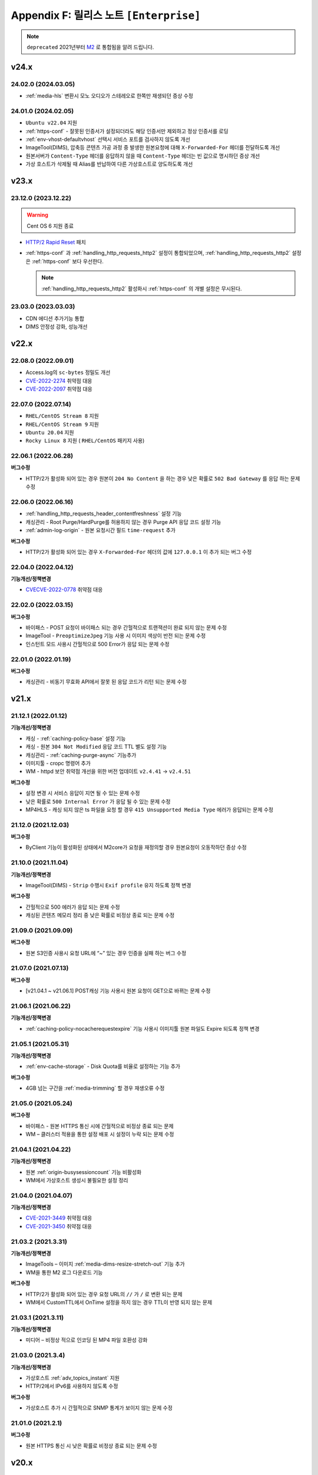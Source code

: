 .. _release_enterprise:

Appendix F: 릴리스 노트  ``[Enterprise]``
********************************************

.. note::

   ``deprecated`` 2021년부터 `M2 <https://doc.m2live.co.kr>`_ 로 통합됨을 알려 드립니다.



v24.x
====================================

.. _release-enterprise-24-03-05:

24.02.0 (2024.03.05)
----------------------------

-  :ref:`media-hls` 변환시 모노 오디오가 스테레오로 한쪽만 재생되던 증상 수정



.. _release-enterprise-24-01-0:

24.01.0 (2024.02.05)
----------------------------

-  ``Ubuntu v22.04`` 지원
-  :ref:`https-conf` - 잘못된 인증서가 설정되더라도 해당 인증서만 제외하고 정상 인증서를 로딩
-  :ref:`env-vhost-defaultvhost` 선택시 서비스 포트를 검사하지 않도록 개선
-  ImageTool(DIMS), 압축등 콘텐츠 가공 과정 중 발생한 원본요청에 대해 ``X-Forwarded-For`` 헤더를 전달하도록 개선
-  원본서버가 ``Content-Type`` 헤더를 응답하지 않을 때 ``Content-Type`` 헤더는 빈 값으로 명시하던 증상 개선
-  가상 호스트가 삭제될 때 Alias를 반납하여 다른 가상호스트로 양도하도록 개선


v23.x
====================================

.. _release-enterprise-23-12-0:

23.12.0 (2023.12.22)
----------------------------

.. warning::

   Cent OS 6 지원 종료
   

-  `HTTP/2 Rapid Reset <https://blog.cloudflare.com/ko-kr/technical-breakdown-http2-rapid-reset-ddos-attack-ko-kr/>`_ 패치
-  :ref:`https-conf` 과 :ref:`handling_http_requests_http2` 설정이 통합되었으며, :ref:`handling_http_requests_http2` 설정은 :ref:`https-conf` 보다 우선한다.
   
   .. note::
      
      :ref:`handling_http_requests_http2` 활성화시 :ref:`https-conf` 의 개별 설정은 무시된다.


.. _release-enterprise-23-03-0:

23.03.0 (2023.03.03)
----------------------------

-  CDN 에디션 추가기능 통합
-  DIMS 안정성 강화, 성능개선



v22.x
====================================


.. _release-enterprise-22-08-0:

22.08.0 (2022.09.01)
----------------------------

-  Access.log의 ``sc-bytes`` 정밀도 개선
-  `CVE-2022-2274 <https://nvd.nist.gov/vuln/detail/CVE-2022-2274>`_ 취약점 대응
-  `CVE-2022-2097 <https://nvd.nist.gov/vuln/detail/CVE-2022-2097>`_ 취약점 대응



.. _release-enterprise-22-07-0:

22.07.0 (2022.07.14)
----------------------------

-  ``RHEL/CentOS Stream 8`` 지원
-  ``RHEL/CentOS Stream 9`` 지원
-  ``Ubuntu 20.04`` 지원
-  ``Rocky Linux 8`` 지원 ( ``RHEL/CentOS`` 패키지 사용)



.. _release-enterprise-22-06-1:

22.06.1 (2022.06.28)
----------------------------

**버그수정**

-  HTTP/2가 활성화 되어 있는 경우 원본이 ``204 No Content`` 을 하는 경우 낮은 확률로 ``502 Bad Gateway`` 를 응답 하는 문제 수정 


.. _release-enterprise-22-06-0:

22.06.0 (2022.06.16)
----------------------------

-  :ref:`handling_http_requests_header_contentfreshness` 설정 기능

-  캐싱관리 - Root Purge/HardPurge를 허용하지 않는 경우 Purge API 응답 코드 설정 기능

-  :ref:`admin-log-origin` - 원본 요청시간 필드 ``time-request`` 추가


**버그수정**

-  HTTP/2가 활성화 되어 있는 경우 ``X-Forwarded-For`` 헤더의 값에 ``127.0.0.1`` 이 추가 되는 버그 수정



.. _release-enterprise-22-04-0:

22.04.0 (2022.04.12)
----------------------------

**기능개선/정책변경**

-  `CVECVE-2022-0778 <https://nvd.nist.gov/vuln/detail/CVE-2022-0778>`_ 취약점 대응



.. _release-enterprise-22-02-0:

22.02.0 (2022.03.15)
----------------------------


**버그수정**

-  바이패스 - POST 요청이 바이패스 되는 경우 간헐적으로 트랜잭션이 완료 되지 않는 문제 수정
-  ImageTool - ``PreoptimizeJpeg`` 기능 사용 시 이미지 색상이 반전 되는 문제 수정
-  인스턴트 모드 사용시 간헐적으로 500 Error가 응답 되는 문제 수정


.. _release-enterprise-22-01-0:

22.01.0 (2022.01.19)
----------------------------


**버그수정**

-  캐싱관리 - 비동기 무효화 API에서 잘못 된 응답 코드가 리턴 되는 문제 수정



v21.x
====================================


.. _release-enterprise-21-12-1:

21.12.1 (2022.01.12)
----------------------------

**기능개선/정책변경**

-  캐싱 - :ref:`caching-policy-base` 설정 기능
-  캐싱 - 원본 ``304 Not Modified`` 응답 코드 TTL 별도 설정 기능
-  캐싱관리 - :ref:`caching-purge-async` 기능추가
-  이미지툴 - cropc 명령어 추가
-  WM - httpd 보안 취약점 개선을 위한 버전 업데이트 ``v2.4.41`` → ``v2.4.51``


**버그수정**

-  설정 변경 시 서비스 응답이 지연 될 수 있는 문제 수정
-  낮은 확률로 ``500 Internal Error`` 가 응답 될 수 있는 문제 수정
-  MP4HLS - 캐싱 되지 않은 ts 파일을 요청 할 경우 ``415 Unsupported Media Type`` 에러가 응답되는 문제 수정




21.12.0 (2021.12.03)
----------------------------

**버그수정**

-  ByClient 기능이 활성화된 상태에서 M2core가 요청을 재정의할 경우 원본요청이 오동작하던 증상 수정



21.10.0 (2021.11.04)
----------------------------

**기능개선/정책변경**

-  ImageTool(DIMS) - ``Strip`` 수행시 ``Exif profile`` 유지 하도록 정책 변경


**버그수정**

-  간헐적으로 500 에러가 응답 되는 문제 수정
-  캐싱된 콘텐츠 메모리 정리 중 낮은 확률로 비정상 종료 되는 문제 수정




21.09.0 (2021.09.09)
----------------------------

**버그수정**

-   원본 S3인증 사용시 요청 URL에 “~” 있는 경우 인증을 실패 하는 버그 수정



21.07.0 (2021.07.13)
----------------------------

**버그수정**

-   [v21.04.1 ~ v21.06.1] POST캐싱 기능 사용시 원본 요청이 GET으로 바뀌는 문제 수정



21.06.1 (2021.06.22)
----------------------------

**기능개선/정책변경**

-  :ref:`caching-policy-nocacherequestexpire` 기능 사용시 이미지툴 원본 파일도 Expire 되도록 정책 변경



21.05.1 (2021.05.31)
----------------------------

**기능개선/정책변경**

-  :ref:`env-cache-storage` - Disk Quota를 비율로 설정하는 기능 추가


**버그수정**

-  4GB 넘는 구간을 :ref:`media-trimming` 할 경우 재생오류 수정


21.05.0 (2021.05.24)
----------------------------

**버그수정**

-  바이패스  - 원본 HTTPS 통신 시에 간헐적으로 비정상 종료 되는 문제
-  WM – 클러스터 적용을 통한 설정 배포 시 설정이 누락 되는 문제 수정



21.04.1 (2021.04.22)
----------------------------

**기능개선/정책변경**

-  원본 :ref:`origin-busysessioncount` 기능 비활성화
-  WM에서 가상호스트 생성시 불필요한 설정 정리




21.04.0 (2021.04.07)
----------------------------

**기능개선/정책변경**

-  `CVE-2021-3449 <https://www.openssl.org/news/secadv/20210325.txt>`_ 취약점 대응
-  `CVE-2021-3450 <https://www.openssl.org/news/secadv/20210325.txt>`_ 취약점 대응




21.03.2 (2021.3.31)
----------------------------

**기능개선/정책변경**

-  ImageTools – 이미지 :ref:`media-dims-resize-stretch-out` 기능 추가
-  WM을 통한 M2 로그 다운로드 기능


**버그수정**

-  HTTP/2가 활성화 되어 있는 경우 요청 URL의 ``//`` 가 ``/`` 로 변환 되는 문제
-  WM에서 CustomTTL에서 OnTime 설정을 하지 않는 경우 TTL이 반영 되지 않는 문제



21.03.1 (2021.3.11)
----------------------------

**기능개선/정책변경**

-  미디어 – 비정상 적으로 인코딩 된 MP4 파일 호환성 강화


21.03.0 (2021.3.4)
----------------------------

**기능개선/정책변경**

-  가상호스트 :ref:`adv_topics_instant` 지원
-  HTTP/2에서 IPv6를 사용하지 않도록 수정 


**버그수정**

-  가상호스트 추가 시 간헐적으로 SNMP 통계가 보이지 않는 문제 수정



21.01.0 (2021.2.1)
----------------------------

**버그수정**

-  원본 HTTPS 통신 시 낮은 확률로 비정상 종료 되는 문제 수정



v20.x
====================================

20.12.0 (2021.1.28)
----------------------------

**기능개선/정책변경**

-  SSL Library(OpenSSL) 버전 업데이트
-  :ref:`caching-policy-customttl-cron` 기능 추가
-  :ref:`admin-log-origin` 에 ``time-sock-creation`` , ``x-cs-retry`` 필드 추가
-  :ref:`handling_http_requests_modify_client` , :ref:`origin_modify_client` - ``#HOSTNAME``  예약어 추가
-  :ref:`handling_http_requests_cache_control_expires` - 남은 TTL 정보를 알려주는 ``#TTL_LEFT`` 예약어 추가
-  [WM] 가상호스트 삭제 시 가상호스트 이름 표시
 

**버그수정**

-  :ref:`adv-vhost-redirection-trace` 과 :ref:`origin_modify_client` 을 함께 사용 할 경우 비정상 종료 되는 문제 수정



20.11.0 (2020.11.24)
----------------------------

**기능개선/정책변경**

-  Fatal 로그 기록 방식 개선
-  :ref:`monitoring-stats-vhost` , :ref:`monitoring-stats-host` - 시간 정밀도 개선
 

**버그수정**

-  :ref:`admin-log-access-custom` - ``%H`` 예약어가 동작하지 않는 문제 수정



20.10.0 (2020.10.22)
----------------------------

**기능개선/정책변경**

-  :ref:`adv-vhost-url-rewrite` – :ref:`adv-vhost-url-rewrite-protocol` 추가
-  ImageTools – 변환을 위한 원본 최소 크기 제한 기능

 
**버그수정**

-  MP4 :ref:`media-trimming` 기능 사용 시 비정상 종료 되는 문제 수정 ``v20.08.0 ~ v20.09.0``
-  ``ByClient`` 기능 사용시 Purge API가 수행 되지 않는 문제
-  바이패스 동작 중 비정상 종료 되는 문제



20.09.0 (2020.10.12)
----------------------------

**기능개선/정책변경**

- ImageTools – :ref:`media-dims-anigif` :ref:`media-dims-anigif-exceptiongif` 기능 추가
- :ref:`media-hls` 변경 - 호환되지 않는 파일에 대한 응답코드를 ``415 Unsupported Media Type`` 으로 수정 (기존 ``404 Not Found`` )

 
**버그수정**

- HardPurge 수행 중 낮은 확률로 비정상 종료 되는 문제 수정
- 바이패스 – 낮은 확률로 클라이언트에게 응답을 전송하는 중에 비정상 종료 되는 문제 수정



20.08.0 (2020.9.4)
----------------------------

**기능개선/정책변경**

- [원본] :ref:`adv-vhost-redirection-trace` - ``<URL>`` 조건 추가
- [원본] :ref:`origin-cache-control` 변경
- [미디어] MP4 Trimming 호환성 및 안정성 강화

 
**버그수정**

- [클라이언트] CentOS 7에서 낮은 확률로 응답이 누락 될 수 있는 문제 수정
- [바이패스] 낮은 확률로 비정상 종료 되는 문제 수정
- [ :ref:`adv-vhost-link` ] 링크가 2번 동작 할 수 있는 문제 수정
- [WM] 삭제 된 가상호스트가 가상호스트 목록에 남아 있는 문제 수정



20.07.2 (2020.7.23)
----------------------------
**기능개선/정책변경**

- :ref:`handling_http_requests_modify_client` - ``#SESSIONID`` 예약어 추가


**버그수정**

- MPxHLS – PCR 계산식 호환성 강화
- HTTPS 절대 경로로 요청이 올 경우 낮은 확률로 비정상 종료 되는 문제 수정


20.07.1 (2020.7.16)
----------------------------

**버그수정**

- 파일을 삭제 하는 중에 낮은 확률로 종료 되는 문제 수정 (보완)



20.07.0 (2020.7.13)
----------------------------

**기능개선/정책변경**

 - HardPurge를 이용한 전체 콘텐츠 삭제 금지기능 ``<RootHardPurge>`` 추가 
 - :ref:`access-control-vhost` - HTTP 요청의 Host헤더를 참조하는 ``#HOST`` 예약어 추가
 - 대량의 가상호스트 설정변경 성능 개선
 - 원본서버 – 최소 DNS TTL 설정 기능 추가
 

**버그수정**

- 파일을 삭제 하는 중에 낮은 확률로 종료 되는 문제 수정
- :ref:`caching-policy-vary-header` 사용시 HTTPS요청에 대해 가상호스트를 찾지 못하는 문제 수정


20.06.0 (2020.6.10)
----------------------------

-  :ref:`adv_topics_volatile` 기능 추가
-  원본서버 :ref:`origin-balancemode-url-suffix-ignore` 기능 추가


**버그수정**

-  HTTPS - SSLv3.0 이 활성화 되지 않는 문제 수정(19.12.0 ~ 20.05.0)
-  HTTPS - SNI가 활성화 되어 있는 경우 인증서가 잘못 선택 되는 문제 수정

   .. note::
   
      *.winesoft.co.kr, *.image.winesoft.co.kr과 같이 동일한 도메인에 대해서 각각 발급 받은 인증서를 함께 설정할 경우에만 문제가 발생합니다.



20.05.0 (2020.5.7)
----------------------------

**버그수정**

 - [v20.02.0 ~ v20.04.0] ImageTool – WebP 이미지 변환 관련 기능이 동작하지 않는 문제 수정



20.04.0 (2020.4.21)
----------------------------

**기능개선/정책변경**

 - :ref:`admin-log-originerror` - 원본서버 Port 필드 ``s-port`` 추가
 - 원본서버가 ``If-Range`` 에 대한 응답으로 200 OK를 줄 경우 파일을 갱신 하도록 정책 변경
 - :ref:`handling_http_requests_header_if_range` -  클라이언트가 보낸 If-Range의 값이 더 최신이라면 캐싱 컨텐츠를 Purge 하는 속성 추가

**버그수정**

 - :ref:`media-mp4-upfront-header` - 일부 파일의 CPU 과점유 현상 개선


20.03.0 (2020.3.12)
----------------------------

:ref:`handling_http_requests_custom_error_page` 기능 추가



20.02.0 (2020.2.18)
----------------------------

**기능개선/정책변경**

 - 바이패스/ :ref:`bypass-affinity-sticky` - Sticky 속성 추가


**버그수정**

 - HTTPS - [19.10.1 ~ 20.01.0] SSL 전송이 미완료 되는 문제 수정


20.01.0 (2020.01.20)
----------------------------

**기능개선/정책변경**

 - ImageTool - TIFF포맷 변환기능 추가

**버그수정**

 - :ref:`handling_http_requests_http2` - HEAD 요청이 처리 되지 않는 문제 수정
 - :ref:`handling_http_requests_http2` - 인증서 파일이 백업되지 않는 문제 수정
 - 원본 S3 인증이 실패 하는 문제 수정


v19.x
====================================


19.12.0 (2019.12.27)
----------------------------

- :ref:`handling_http_requests_http2` 지원

**기능개선/정책변경**

 - :ref:`media-mp3-hls` – TS 변환 시 PCR을 추가 하는 기능

   .. note::

      PCR 추가 기능이 활성화되면 이전에 생성된(PCR 필드가 없는) TS파일과 호환이 되지 않습니다.



19.11.0 (2019.11.28)
----------------------------

**기능개선/정책변경**

 - ImageTool – 비정상 변환 파라미터 안정성 강화
 - 헤더변조 – 요청 PORT를 추가 할 수 있는 ``#PORT`` 예약어 추가

**버그수정**

 - WM – 설정 된 HTTPS 인증서가 50개 이상인 경우 클러스터 적용이 오동작 하는 문제 수정
 - RRD 통계 프로세스가 비정상 종료 되는 문제 수정



19.10.1 (2019.10.29)
----------------------------

**기능개선/정책변경**

 -  LTE 환경에서 대용량 파일 전송 최적화



19.10.0 (2019.10.10)
----------------------------

**버그수정**

 - HTTPS – POST Bypass 요청이 간헐적으로 처리 되지 않는 문제 수정
 - 원본 서버가 1초 안에 모두 배제/복구 될 경우 비정상 종료 될 수 있는 문제 수정



19.09.0 (2019.9.26)
----------------------------

**기능개선/정책변경**

 - 원본서버 - :ref:`origin_aws_s3_authentication` 지원
 - WM - Apache 업데이트 (v2.4.41)
 


19.08.0 (2019.8.14)
----------------------------

**기능개선/정책변경**

 - HTTPS - ECDSA Key 파일 호환성 강화
 - 1분 평균 통계 API 지원

**버그수정**

 -  WM - GeoIP 데이터베이스 파일이 업로드 되지 않는 문제
 -  WM - CustomTTL을 편집 할 수 없는 문제
 -  HTTPS - DSA 인증서에서 RSA인증서로 교체 할 경우 비정상 종료 되는 문제



19.07.0 (2019.7.4)
----------------------------

**기능개선/정책변경**

 - :ref:`adv_topics_rrd_inactive` - 기능 추가
 - :ref:`caching-policy-customttl` – 원본 응답 조건 추가
 - :ref:`origin_exclusion_and_recovery` - 원본 서버를 배제 하지 않는 기능 추가
 - ImageTool(DIMS) - :ref:`media-dims-autorotate` 기능 추가 


**버그수정**

 -  WM – 시스템 설정 중 디스크 설정이 초기화 될 수 있는 문제 수정
 -  Hardware Info API를 호출 할 경우 CPU 사용량이 증가하는 문제 수정



19.06.0 (2019.6.4)
----------------------------

**버그수정**

 -  ImageTool(DIMS) - Byoriginal의 Orientation 설정이 중복해서 들어가는 문제 수정
 -  WM - 가상호스트 복제 기능을 이용 할 경우 ByOriginal 설정이 복제 되지 않고 설정 할 수 없는 문제 수정



19.05.0 (2019.5.9)
----------------------------

**기능개선/정책변경**

 - ImageTool(DIMS) - 원본이미지 조건판단 기능 개선

**버그수정**

 - GeoIP2를 사용 할 경우 낮은 확률로 비정상 종료 될 수 있는 문제 수정

   .. note::

      GeoIP2는 Database 파일을 덮어쓰기로 업데이트 하는 것을 지원하지 않습니다.



19.04.1 (2019.4.12)
----------------------------

**버그수정**

 -  HTTPS – ``[v2.6.9 ~ v2.6.10]`` SNI 기능이 활성화 되어 있는 경우 낮은 확률로 일부 클라이언트가 보낸 ServerName 을 찾지 못하고 Alert를 응답하는 문제 수정
 
    .. note::

       SNI 기능을 사용하지 않으시면 문제가 발생하지 않습니다.



19.04.0 (2019.4.11)
----------------------------

**기능개선/정책변경**

 - :ref:`adv_topics_storage_cleanupsize` 추가
 - :ref:`adv_topics_perf_cleanupfilecount` 추가
 - 설정 리로드 API 응답 개선
 - HTTPS – 인증서 설정이 잘못된 경우 관련 로그 보강

**버그수정**

 -  WM - 영문 페이지에서 시스템 설정을 할 수 없는 문제 수정
 -  WM - 영문 페이지에서 메모리 값이 음수로 표현되는 문제 수정
 -  WM - 디스크 설정화면이 깨지는 문제 수정
 -  HTTPS - 인증서 키 파일 설정에 지원하지 않는 키 파일을 설정할 경우 비정상 종료 되는 문제 수정



19.03.0 (2019.3.13)
----------------------------

**기능개선/정책변경**

 - HTTPS - TLS v1.3 지원

**버그수정**

 -  WM - 헤더 변조 기능에 빈 값을 넣을 수 없는 문제
 -  HTTPS - SNI 기능 사용시 인증서마다 프로토콜 설정을 할 수 없는 문제



19.02.0 (2019.2.11)
----------------------------

**기능개선/정책변경**

 - ImageTool(DIMS) - Format 변환 시 기본 Quality 설정 기능
 - ImageTool(DIMS) - 최대 Quality 설정 기능
 - :ref:`admin-log-image` 추가
 - :ref:`handling_http_requests_modify_client` - 클라이언트 요청 헤더의 값을 원본 요청 헤더에 추가하는 기능

**버그수정**

 -  원본 서버를 50개 이상 설정 했을 경우 낮은 확률로 비정상 종료 되는 문제
 -  WM - HTTPS 인증서 클러스터 적용 시 SNI 설정이 초기화 되는 문제



19.01.0 (2019.1.16)
----------------------------

**기능개선/정책변경**

- GeoIP2 지원

**버그수정**

 - ImageTool(Dims) - webp로 포맷을 변경할 경우 화질이 변경되는 문제 수정



v18.x
====================================

18.12.1 (2018.12.19)
----------------------------

**기능개선/정책변경**

- Access 로그 롤링 파일명을 초 단위까지 명시하도록 변경. 기존 버전과의 호환성을 위해서 로그 타입을 TIME을 설정 했을 경우에는 기존 파일명 정책을 유지합니다.



18.12.0 (2018.12.12)
----------------------------

**기능개선/정책변경**

- ImageTool(Dims) - 이미지 Color Profile 정책 변경


18.11.0 (2018.11.15)
----------------------------

**기능개선/정책변경**

- 디스크 인덱싱 기능 제거


**버그수정**

 -  설정 값 Reload API가 동시에 요청 될 경우 비정상 종료 되는 문제
 -  메모리 모드에서 파일 분포 통계가 맞지 않는 문제
 -  HTTPS – 낮은 확률로 비정상 종료 되는 문제


18.10.0 (2018.10.15)
----------------------------

**버그수정**

 -  [18.09.0 ~ 18.09.3] URL 바이패스 기능 동작 시 낮은 확률로 비정상 종료 되는 문제 수정



18.09.3 (2018.9.18)
----------------------------

**버그수정**

 - HTTPS – Multi NIC로 인증서를 설정 할 경우 *:443 설정과 STATIC-IP:443 설정이 혼합되어 있으면 인증서를 찾지 못하는 문제



18.09.2 (2018.9.12)
----------------------------

**버그수정**

 - 간헐적으로 HTTPS 세션이 끊어지는 문제 수정



18.09.1 (2018.9.7)
----------------------------

**버그수정**

 - 일부 시스템 환경에서 전송 완료 시간이 늘어나는 증상


18.09.0 (2018.9.3)
----------------------------

- :ref:`env-vhost-activeorigin` HTTPS 통신 지원

**기능개선/정책변경**

- HTTPS - 성능개선 및 ECDSA 인증서 지원
- :ref:`handling_http_requests_cache_control_expires` – 원본 Max-Age 값을 사용하는 기능 추가


18.08.0 (2018.8.8)
----------------------------

**기능개선/정책변경**

- :ref:`handling_http_requests_modify_client` - 요청 헤더의 값을 응답 헤더에 추가한다.
- :ref:`media-dims` - 이미지 포맷이 변경되면 해당 포맷의 Content-Type으로 응답하도록 정책 수정


18.07.0 (2018.7.10)
----------------------------

**기능개선/정책변경**

- :ref:`media-dims` - WebP 포맷 지원
- 바이패스 응답에도 :ref:`handling_http_requests_basic_via` 추가하도록 정책변경


**버그수정**

 - :ref:`media-dims` - :ref:`media-dims-byoriginal` 에서 :ref:`media-dims-optimize` 가 동작하지 않던 증상
 - WM - 클러스터 복제시 설정이 누락되던 증상
 - Indexing과 파일 삭제가 동시에 동작할 경우 낮은 확률도 비정상 종료되던 증상



18.05.1 (2018.5.29)
----------------------------

**기능개선/정책변경**

- :ref:`media-hls` - 키프레임의 간격이 불규칙한 영상에 대한 호환성 강화

.. warning::

   이전 버전과 :ref:`media-hls` 의 MPEG2-TS가 호환되지 않습니다.


**버그수정**

 -  :ref:`handling_http_requests_header_lastmodifiedcheck` - ``orlater`` 로 설정 할 경우 최초 캐싱 시 304 응답을 할 수 있는 문제 수정


18.05.0 (2018.5.15)
----------------------------

-  클라이언트 요청 :ref:`handling_http_requests_header_if_range` 헤더 지원 
-  원본 요청 시 :ref:`origin_header_if_range` 헤더 지원
-  :ref:`handling_http_requests_header_lastmodifiedcheck` 설정기능 추가
-  :ref:`bypass-put` 기능 추가



18.04.0 (2018.4.26)
----------------------------

**기능개선/정책변경**

- :ref:`media-dims` - :ref:`media-dims-annotation` 기능 추가


.. note::

   v2.5.13 이후부터 새로운 Versioning으로 제공됩니다.

   -  ``CDN`` - v2.5.14와 같은 기존 Versioning
   -  ``Enterprise`` - v.18.04.0과 같은 연도.월 형태의 새로운 Versioning
